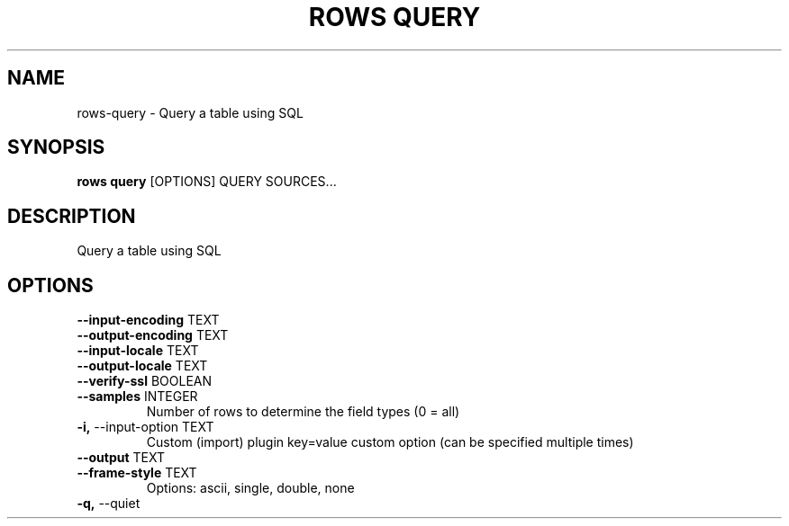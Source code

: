 .TH "ROWS QUERY" "1" "30-Oct-2019" "0.4.2.dev0" "rows query Manual"
.SH NAME
rows\-query \- Query a table using SQL
.SH SYNOPSIS
.B rows query
[OPTIONS] QUERY SOURCES...
.SH DESCRIPTION
Query a table using SQL
.SH OPTIONS
.TP
\fB\-\-input\-encoding\fP TEXT
.PP
.TP
\fB\-\-output\-encoding\fP TEXT
.PP
.TP
\fB\-\-input\-locale\fP TEXT
.PP
.TP
\fB\-\-output\-locale\fP TEXT
.PP
.TP
\fB\-\-verify\-ssl\fP BOOLEAN
.PP
.TP
\fB\-\-samples\fP INTEGER
Number of rows to determine the field types (0 = all)
.TP
\fB\-i,\fP \-\-input\-option TEXT
Custom (import) plugin key=value custom option (can be specified multiple times)
.TP
\fB\-\-output\fP TEXT
.PP
.TP
\fB\-\-frame\-style\fP TEXT
Options: ascii, single, double, none
.TP
\fB\-q,\fP \-\-quiet
.PP
